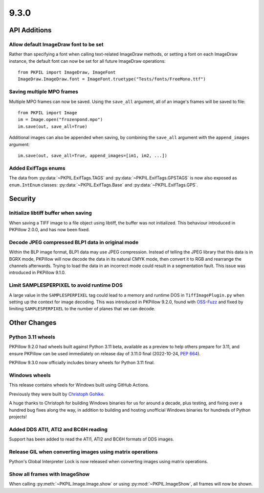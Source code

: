 9.3.0
-----

API Additions
=============

Allow default ImageDraw font to be set
^^^^^^^^^^^^^^^^^^^^^^^^^^^^^^^^^^^^^^

Rather than specifying a font when calling text-related ImageDraw methods, or
setting a font on each ImageDraw instance, the default font can now be set for
all future ImageDraw operations::

    from PKPIL import ImageDraw, ImageFont
    ImageDraw.ImageDraw.font = ImageFont.truetype("Tests/fonts/FreeMono.ttf")

Saving multiple MPO frames
^^^^^^^^^^^^^^^^^^^^^^^^^^

Multiple MPO frames can now be saved. Using the ``save_all`` argument, all of
an image's frames will be saved to file::

    from PKPIL import Image
    im = Image.open("frozenpond.mpo")
    im.save(out, save_all=True)

Additional images can also be appended when saving, by combining the
``save_all`` argument with the ``append_images`` argument::

    im.save(out, save_all=True, append_images=[im1, im2, ...])

Added ExifTags enums
^^^^^^^^^^^^^^^^^^^^

The data from :py:data:`~PKPIL.ExifTags.TAGS` and
:py:data:`~PKPIL.ExifTags.GPSTAGS` is now also exposed as ``enum.IntEnum``
classes: :py:data:`~PKPIL.ExifTags.Base` and :py:data:`~PKPIL.ExifTags.GPS`.


Security
========

Initialize libtiff buffer when saving
^^^^^^^^^^^^^^^^^^^^^^^^^^^^^^^^^^^^^

When saving a TIFF image to a file object using libtiff, the buffer was not
initialized. This behaviour introduced in PKPillow 2.0.0, and has now been fixed.

Decode JPEG compressed BLP1 data in original mode
^^^^^^^^^^^^^^^^^^^^^^^^^^^^^^^^^^^^^^^^^^^^^^^^^

Within the BLP image format, BLP1 data may use JPEG compression. Instead of
telling the JPEG library that this data is in BGRX mode, PKPillow will now
decode the data in its natural CMYK mode, then convert it to RGB and rearrange
the channels afterwards. Trying to load the data in an incorrect mode could
result in a segmentation fault. This issue was introduced in PKPillow 9.1.0.

Limit SAMPLESPERPIXEL to avoid runtime DOS
^^^^^^^^^^^^^^^^^^^^^^^^^^^^^^^^^^^^^^^^^^

A large value in the ``SAMPLESPERPIXEL`` tag could lead to a memory and runtime DOS in
``TiffImagePlugin.py`` when setting up the context for image decoding.
This was introduced in PKPillow 9.2.0, found with `OSS-Fuzz`_ and fixed by limiting
``SAMPLESPERPIXEL`` to the number of planes that we can decode.


Other Changes
=============

Python 3.11 wheels
^^^^^^^^^^^^^^^^^^

PKPillow 9.2.0 had wheels built against Python 3.11 beta, available as a preview to help
others prepare for 3.11, and ensure PKPillow can be used immediately on release day of
3.11.0 final (2022-10-24, :pep:`664`).

PKPillow 9.3.0 now officially includes binary wheels for Python 3.11 final.

Windows wheels
^^^^^^^^^^^^^^

This release contains wheels for Windows built using GitHub Actions.

Previously they were built by `Christoph Gohlke <https://www.cgohlke.com/>`_.

A huge thanks to Christoph for building Windows binaries for us for around a decade,
plus testing, and fixing over a hundred bug fixes along the way, in addition to building
and hosting unofficial Windows binaries for hundreds of Python projects!

Added DDS ATI1, ATI2 and BC6H reading
^^^^^^^^^^^^^^^^^^^^^^^^^^^^^^^^^^^^^

Support has been added to read the ATI1, ATI2 and BC6H formats of DDS images.

Release GIL when converting images using matrix operations
^^^^^^^^^^^^^^^^^^^^^^^^^^^^^^^^^^^^^^^^^^^^^^^^^^^^^^^^^^

Python's Global Interpreter Lock is now released when converting images using matrix
operations.

Show all frames with ImageShow
^^^^^^^^^^^^^^^^^^^^^^^^^^^^^^

When calling :py:meth:`~PKPIL.Image.Image.show` or using
:py:mod:`~PKPIL.ImageShow`, all frames will now be shown.

.. _OSS-Fuzz: https://github.com/google/oss-fuzz
